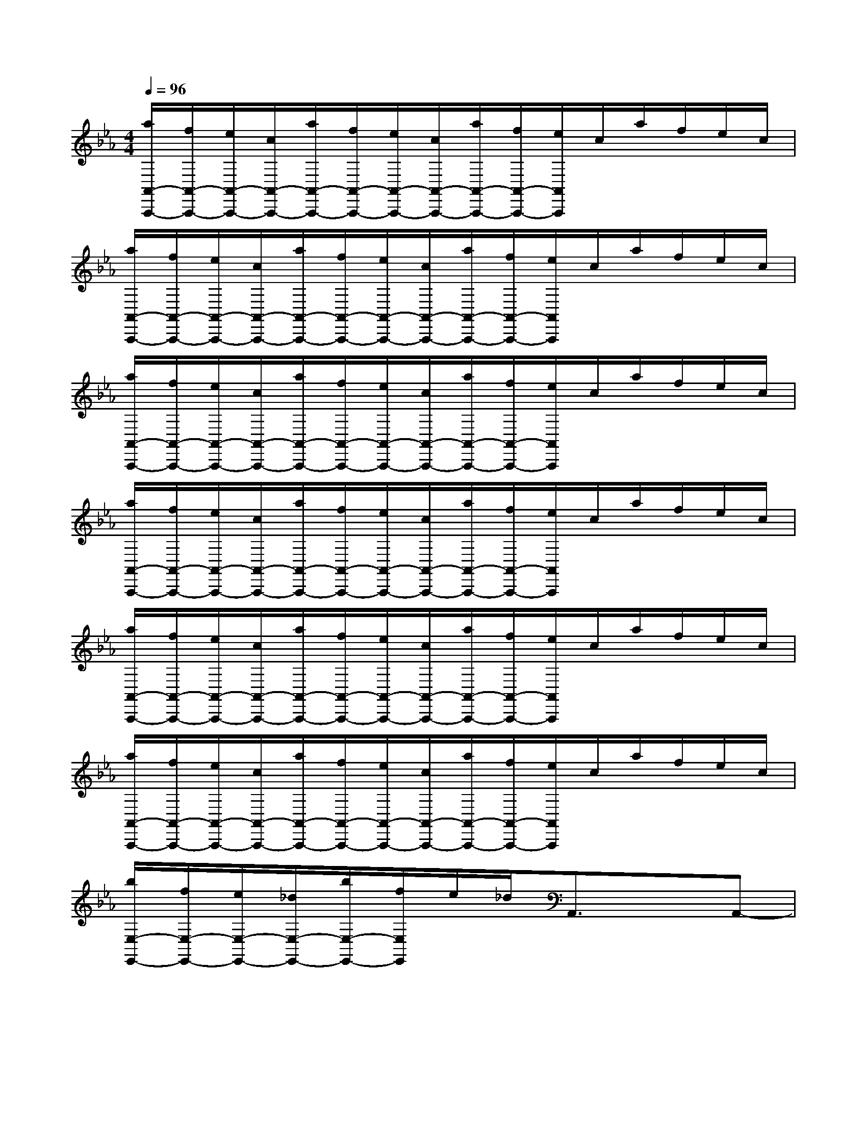 X:1
T:
M:4/4
L:1/8
Q:1/4=96
K:Eb%3flats
V:1
[a/2A,,/2-A,,,/2-][f/2A,,/2-A,,,/2-][e/2A,,/2-A,,,/2-][c/2A,,/2-A,,,/2-][a/2A,,/2-A,,,/2-][f/2A,,/2-A,,,/2-][e/2A,,/2-A,,,/2-][c/2A,,/2-A,,,/2-][a/2A,,/2-A,,,/2-][f/2A,,/2-A,,,/2-][e/2A,,/2A,,,/2]c/2a/2f/2e/2c/2|
[a/2A,,/2-A,,,/2-][f/2A,,/2-A,,,/2-][e/2A,,/2-A,,,/2-][c/2A,,/2-A,,,/2-][a/2A,,/2-A,,,/2-][f/2A,,/2-A,,,/2-][e/2A,,/2-A,,,/2-][c/2A,,/2-A,,,/2-][a/2A,,/2-A,,,/2-][f/2A,,/2-A,,,/2-][e/2A,,/2A,,,/2]c/2a/2f/2e/2c/2|
[a/2A,,/2-A,,,/2-][f/2A,,/2-A,,,/2-][e/2A,,/2-A,,,/2-][c/2A,,/2-A,,,/2-][a/2A,,/2-A,,,/2-][f/2A,,/2-A,,,/2-][e/2A,,/2-A,,,/2-][c/2A,,/2-A,,,/2-][a/2A,,/2-A,,,/2-][f/2A,,/2-A,,,/2-][e/2A,,/2A,,,/2]c/2a/2f/2e/2c/2|
[a/2A,,/2-A,,,/2-][f/2A,,/2-A,,,/2-][e/2A,,/2-A,,,/2-][c/2A,,/2-A,,,/2-][a/2A,,/2-A,,,/2-][f/2A,,/2-A,,,/2-][e/2A,,/2-A,,,/2-][c/2A,,/2-A,,,/2-][a/2A,,/2-A,,,/2-][f/2A,,/2-A,,,/2-][e/2A,,/2A,,,/2]c/2a/2f/2e/2c/2|
[a/2A,,/2-A,,,/2-][f/2A,,/2-A,,,/2-][e/2A,,/2-A,,,/2-][c/2A,,/2-A,,,/2-][a/2A,,/2-A,,,/2-][f/2A,,/2-A,,,/2-][e/2A,,/2-A,,,/2-][c/2A,,/2-A,,,/2-][a/2A,,/2-A,,,/2-][f/2A,,/2-A,,,/2-][e/2A,,/2A,,,/2]c/2a/2f/2e/2c/2|
[a/2A,,/2-A,,,/2-][f/2A,,/2-A,,,/2-][e/2A,,/2-A,,,/2-][c/2A,,/2-A,,,/2-][a/2A,,/2-A,,,/2-][f/2A,,/2-A,,,/2-][e/2A,,/2-A,,,/2-][c/2A,,/2-A,,,/2-][a/2A,,/2-A,,,/2-][f/2A,,/2-A,,,/2-][e/2A,,/2A,,,/2]c/2a/2f/2e/2c/2|
[b/2E,/2-E,,/2-][f/2E,/2-E,,/2-][e/2E,/2-E,,/2-][_d/2E,/2-E,,/2-][b/2E,/2-E,,/2-][f/2E,/2E,,/2]e/2_d/2A,,3/2x3/2A,,-|
A,,/2x3/2A,,3/2x3/2[e'=a=e_A,,-]A,,/2x3/2|
A,,3/2x3/2A,,3/2x3/2[f'_e'bA,,-]A,,/2x/2|
xA,,3/2x3/2A,,3/2x3/2A,|
E,A,,A,,3/2x3/2A,,A,E,|
A,,3/2x3/2A,,A,E,=A,,3/2x/2|
=A,=A,,3/2x/2=E,=A,3/2x/2=B,=A,-|
=A,/2x/2=E,_A,,3/2x/2A,A,,xA,,|
[F-C-A,-F,][F-C-A,-C,][F-C-A,-F,,][F-C-A,-][F-C-A,-F,][F-C-A,-C,][F-C-A,-F,][F-C-A,-C,]|
[F-C-A,-F,,][F-C-A,-][F-C-A,-F,][F-C-A,-C,][F-C-A,-F,][F-C-A,-C,][F-C-A,-F,,][F-C-A,-]